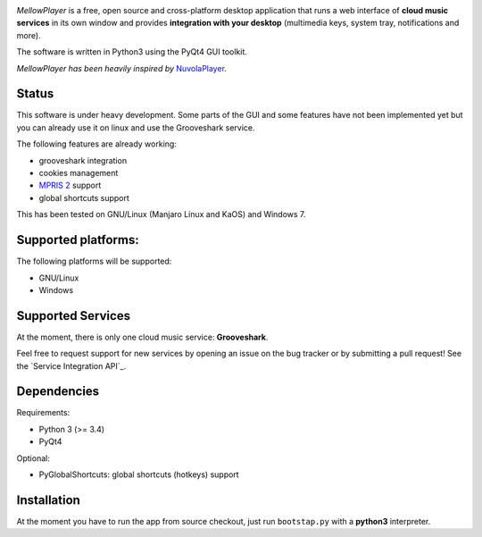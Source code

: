 .. image:: https://raw.githubusercontent.com/ColinDuquesnoy/MellowPlayer/master/share/icons/mellowplayer-banner.png

*MellowPlayer* is a free, open source and cross-platform desktop application
that runs a web interface of **cloud music services** in its own window and
provides **integration with your desktop** (multimedia keys, system tray,
notifications and more).

The software is written in Python3 using the PyQt4 GUI toolkit.

*MellowPlayer has been heavily inspired by* `NuvolaPlayer`_.

Status
------

This software is under heavy development. Some parts of the GUI and some features have not been implemented yet but
you can already use it on linux and use the Grooveshark service.

The following features are already working:

- grooveshark integration
- cookies management
- `MPRIS 2`_ support
- global shortcuts support

This has been tested on GNU/Linux (Manjaro Linux and KaOS) and Windows 7.

Supported platforms:
--------------------

The following platforms will be supported:

- GNU/Linux
- Windows

Supported Services
------------------

At the moment, there is only one cloud music service: **Grooveshark**.

Feel free to request support for new services by opening an issue on the bug
tracker or by submitting a pull request! See the `Service Integration API`_.


Dependencies
------------

Requirements:

- Python 3 (>= 3.4)
- PyQt4


Optional:

- PyGlobalShortcuts: global shortcuts (hotkeys) support


Installation
------------

At the moment you have to run the app from source checkout, just run ``bootstap.py`` with a **python3** interpreter.

.. links:

.. _NuvolaPlayer: http://nuvolaplayer.fenryxo.cz/home.html
.. _MPRIS 2: http://specifications.freedesktop.org/mpris-spec/latest/
